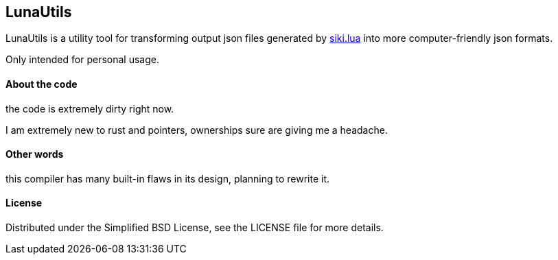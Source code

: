 == LunaUtils

LunaUtils is a utility tool for transforming output json
files generated by
https://github.com/BakaBBQ/siki.lua[siki.lua]
into more computer-friendly json formats.

Only intended for personal usage.

==== About the code

the code is extremely dirty right now.

I am extremely new to rust and pointers, ownerships sure are giving me a headache.

==== Other words

this compiler has many built-in flaws in its design, planning to rewrite it.

==== License
Distributed under the Simplified BSD License, see the LICENSE file for more details.

